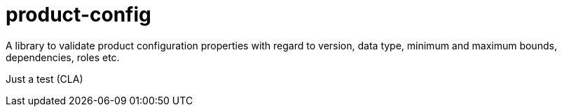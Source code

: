 = product-config

A library to validate product configuration properties with regard to version, data type, minimum and maximum bounds, dependencies, roles etc.

Just a test (CLA)
